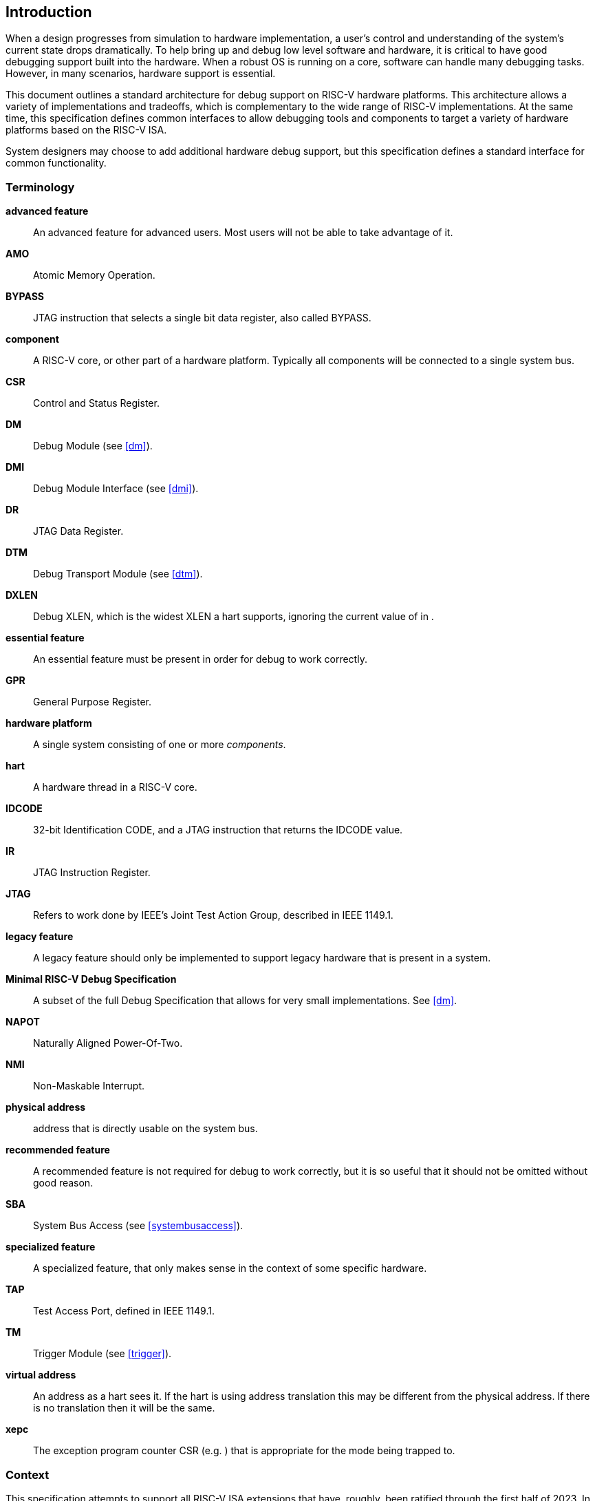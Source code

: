 [[intro]]
== Introduction

When a design progresses from simulation to hardware implementation, a
user's control and understanding of the system's current state drops
dramatically. To help bring up and debug low level software and
hardware, it is critical to have good debugging support built into the
hardware. When a robust OS is running on a core, software can handle
many debugging tasks. However, in many scenarios, hardware support is
essential.

This document outlines a standard architecture for debug support on
RISC-V hardware platforms. This architecture allows a variety of
implementations and tradeoffs, which is complementary to the wide range
of RISC-V implementations. At the same time, this specification defines
common interfaces to allow debugging tools and components to target a
variety of hardware platforms based on the RISC-V ISA.

System designers may choose to add additional hardware debug support,
but this specification defines a standard interface for common
functionality.

=== Terminology

*advanced feature*:: An advanced feature for advanced users. Most users will not be able to take advantage of it.

*AMO*:: Atomic Memory Operation.

*BYPASS*:: JTAG instruction that selects a single bit data register, also called BYPASS.

*component*:: A RISC-V core, or other part of a hardware platform. Typically all components will be connected to a single system bus.

*CSR*:: Control and Status Register.

*DM*:: Debug Module (see <<dm>>).

*DMI*:: Debug Module Interface (see <<dmi>>).

*DR*:: JTAG Data Register.

*DTM*:: Debug Transport Module (see <<dtm>>).

*DXLEN*:: Debug XLEN, which is the widest XLEN a hart supports, ignoring the current value of in .

*essential feature*:: An essential feature must be present in order for debug to work correctly.

*GPR*:: General Purpose Register.

*hardware platform*:: A single system consisting of one or more _components_.

*hart*:: A hardware thread in a RISC-V core.

*IDCODE*:: 32-bit Identification CODE, and a JTAG instruction that returns the IDCODE value.

*IR*:: JTAG Instruction Register.

*JTAG*:: Refers to work done by IEEE's Joint Test Action Group, described in IEEE 1149.1.

*legacy feature*:: A legacy feature should only be implemented to support legacy hardware that is present in a system.

*Minimal RISC-V Debug Specification*:: A subset of the full Debug Specification that allows for very small implementations. See <<dm>>.

*NAPOT*:: Naturally Aligned Power-Of-Two.

*NMI*:: Non-Maskable Interrupt.

*physical address*:: address that is directly usable on the system bus.

*recommended feature*:: A recommended feature is not required for debug to work correctly, but  it is so useful that it should not be omitted without good reason.

*SBA*:: System Bus Access (see <<systembusaccess>>).

*specialized feature*:: A specialized feature, that only makes sense in the context of some specific hardware.

*TAP*:: Test Access Port, defined in IEEE 1149.1.

*TM*:: Trigger Module (see <<trigger>>).

*virtual address*:: An address as a hart sees it. If the hart is using address translation this may be different from the physical address. If there is no translation then it will be the same.

*xepc*:: The exception program counter CSR (e.g. ) that is appropriate for the mode being trapped to.

=== Context

This specification attempts to support all RISC-V ISA extensions that
have, roughly, been ratified through the first half of 2023. In
particular, though, this specification specifically addresses features
in the following extensions:

. A
. C
. D
. F
. H
. Sm1p13
. Ss1p13
. Smstateen
. V
. Zawrs
. Zcmp
. Zicbom
. Zicboz
. Zicbop

==== Versions

Version 0.13 of this document was ratified by the RISC-V Foundation’s
board. Versions 0.13.latexmath:[$x$] are bug fix releases to that
ratified specification.

Version 0.14 was a working version that was never officially ratified.

Version 1.0 is almost entirely forwards and backwards compatible with
Version 0.13.

===== Bugfixes from 0.13 to 1.0

Changes that fix a bug in the spec:

. Fix order of operations described in <<sbdata0>>.
https://github.com/riscv/riscv-debug-spec/pull/392[#392]
. Resume ack is set after resume, in <<runcontrol>>.
https://github.com/riscv/riscv-debug-spec/pull/400[#400]
. <<sselect>> applies to <<svalue>> . https://github.com/riscv/riscv-debug-spec/pull/402[#402]
. <<mte>> only applies when action=0.
https://github.com/riscv/riscv-debug-spec/pull/411[#411]
. <<aamsize>> does not affect Argument Width.
https://github.com/riscv/riscv-debug-spec/pull/420[#420]
. Clarify that harts halt out of reset if <<haltreq>> =1.
https://github.com/riscv/riscv-debug-spec/pull/419[#419]

===== Incompatible Changes from 0.13 to 1.0

Changes that are not backwards-compatible. Debuggers or hardware
implementations that implement 0.13 will have to change something in
order to implement 1.0:

. Make haltsum0 optional if there is only one hart.
https://github.com/riscv/riscv-debug-spec/pull/505[#505]
. System bus autoincrement only happens if an access actually takes place.
(<<sbdata0>>) https://github.com/riscv/riscv-debug-spec/pull/507[#507]
. Bump <<version>> to 3. https://github.com/riscv/riscv-debug-spec/pull/512[#512]
, Require debugger to poll <<dmactive>> after lowering it.
https://github.com/riscv/riscv-debug-spec/pull/566[#566]
. Add <<pending>> to <<icount>> . https://github.com/riscv/riscv-debug-spec/pull/574[#574]
. When a selected trigger is disabled, <<tdata2>> and <<tdata3>> can be written with any value supported by any of the types this trigger supports.
https://github.com/riscv/riscv-debug-spec/pull/721[#721]
. <<tcontrol>> fields only apply to breakpoint traps, not any trap.
https://github.com/riscv/riscv-debug-spec/pull/723[#723]
. If <<version>> is greater than 0, then <<hit0>> (previously called <<mcontrol>>.``hit``) now contains 0 when a trigger fires more than one instruction after the
instruction that matched. (This information is now reflected in .)
https://github.com/riscv/riscv-debug-spec/pull/795[#795]
. If <<version>> is greater than 0, then bit 20 of <<mcontrol16>> is no longer used for timing information. (Previously the bit was called <<mcontrol>>.``timing``.)
https://github.com/riscv/riscv-debug-spec/pull/807[#807]
. If <<version>> is greater than 0, then the encodings of <<size>> for sizes greater than 64 bit have changed.
https://github.com/riscv/riscv-debug-spec/pull/807[#807]

===== Minor Changes from 0.13 to 1.0

Changes that slightly modify defined behavior. Technically backwards
incompatible, but unlikely to be noticeable:

. <<stopcount>> only applies to hart-local counters.
https://github.com/riscv/riscv-debug-spec/pull/405[#405]
. <<version>> may be invalid when <<dmactive>>=0.
https://github.com/riscv/riscv-debug-spec/pull/414[#414]
. Address triggers (<<mcontrol>>) may fire on any accessed address.
https://github.com/riscv/riscv-debug-spec/pull/421[#421]
. All trigger registers (<<csrTrigger>>) are optional. https://github.com/riscv/riscv-debug-spec/pull/431[#431]
. When extending IR, <<bypass>> still is all ones.
https://github.com/riscv/riscv-debug-spec/pull/437[#437]
. <<ebreaks>> and <<ebreaku>> are WARL. https://github.com/riscv/riscv-debug-spec/pull/458[#458]
. NMIs are disabled by <<stepie>>.
https://github.com/riscv/riscv-debug-spec/pull/465[#465]
. R/W1C fields should be cleared by writing every bit high.
https://github.com/riscv/riscv-debug-spec/pull/472[#472]
. Specify trigger priorities in <<priority>> relative to exceptions.
https://github.com/riscv/riscv-debug-spec/pull/478[#478]
. Time may pass before <<dmactive>> becomes high.
https://github.com/riscv/riscv-debug-spec/pull/500[#500]
. Clear MPRV when resuming into lower privilege mode.
https://github.com/riscv/riscv-debug-spec/pull/503[#503]
. Halt state may not be preserved across reset.
https://github.com/riscv/riscv-debug-spec/pull/504[#504]
. Hardware should clear trigger action when <<dmode>> is cleared and action is 1.
https://github.com/riscv/riscv-debug-spec/pull/501[#501]
. Change quick access exceptions to halt the target in <<acQuickaccess>>.
https://github.com/riscv/riscv-debug-spec/pull/585[#585]
. Writing 0 to <<tdata1>> forces a state where <<tdata2>> and <<tdata3>> are writable.
https://github.com/riscv/riscv-debug-spec/pull/598[#598]
. Solutions to deal with reentrancy in <<nativetrigger>> prevent triggers from
_matching_, not merely _firing_. This primarily affects behavior.
https://github.com/riscv/riscv-debug-spec/pull/722[#722]
. Attempts to access an unimplemented CSR raise an illegal instruction
exception. https://github.com/riscv/riscv-debug-spec/pull/791[#791]

===== New Features from 0.13 to 1.0

New backwards-compatible feature that did not exist before:

. Add halt groups and external triggers in <<hrgroups>>.
https://github.com/riscv/riscv-debug-spec/pull/404[#404]
. Reserve some DMI space for non-standard use. See <<custom>>, and <<custom0>> through .
https://github.com/riscv/riscv-debug-spec/pull/406[#406]
. Reserve trigger <<type>> values for non-standard use.
https://github.com/riscv/riscv-debug-spec/pull/417[#417]
. Add <<nmi>> bit to <<itrigger>>. https://github.com/riscv/riscv-debug-spec/pull/408[#408]
and https://github.com/riscv/riscv-debug-spec/pull/709[#709]
. Recommend matching on every accessed address.
https://github.com/riscv/riscv-debug-spec/pull/449[#449]
. Add resume groups in <<hrgroups>>.
https://github.com/riscv/riscv-debug-spec/pull/506[#506]
. Add <<relaxedpriv>> . https://github.com/riscv/riscv-debug-spec/pull/536[#536]
. Move <<scontext>>, renaming original to <<mscontext>>, and create <<hcontext>>.
https://github.com/riscv/riscv-debug-spec/pull/535[#535]
. Add <<mcontrol6>>, deprecating <<mcontrol>>.
https://github.com/riscv/riscv-debug-spec/pull/538[#538]
. Add hypervisor support: <<ebreakvs>>, <<ebreakvu>>, <<v>>, <<hcontext>>, <<mcontrol>>, <<mcontrol6>>, and <<priv>>.
https://github.com/riscv/riscv-debug-spec/pull/549[#549]
. Optionally make <<anyunavail>> and <<allunavail>> sticky, controlled by <<stickyunavail>>.
https://github.com/riscv/riscv-debug-spec/pull/520[#520]
. Add <<tmexttrigger>> to support trigger module external trigger inputs.
https://github.com/riscv/riscv-debug-spec/pull/543[#543]
. Describe <<mcontrol>> and <<mcontrol6>> behavior with atomic instructions.
https://github.com/riscv/riscv-debug-spec/pull/561[#561]
. Trigger hit bits must be set on fire, may be set on match.
https://github.com/riscv/riscv-debug-spec/pull/593[#593]
. Add <<sbytemask>> and <<sbytemask>> to <<textra32>> and <<textra64>>.
https://github.com/riscv/riscv-debug-spec/pull/588[#588]
. Allow debugger to request harts stay alive with keepalive bit in
<<keepalive>>.
https://github.com/riscv/riscv-debug-spec/pull/592[#592]
. Add <<ndmresetpending>> to allow a debugger to determine when ndmreset is complete.
https://github.com/riscv/riscv-debug-spec/pull/594[#594]
. Add <<intctl>> to support triggers from an interrupt controller.
https://github.com/riscv/riscv-debug-spec/pull/599[#599]

===== Incompatible Changes During 1.0 Stable

Backwards-incompatible changes between two versions that are both called
1.0 stable.

. <<nmi>> was moved from <<etrigger>> to <<itrigger>>, and is now subject to the mode bits in that trigger.

. https://github.com/riscv/riscv-debug-spec/pull/728[#728] introduced
Message Registers, which were later removed in
https://github.com/riscv/riscv-debug-spec/pull/878[#878].
. It may not be possible to read the contents of the Program Buffer using
the `progbuf` registers.
https://github.com/riscv/riscv-debug-spec/pull/731[#731]
. <<tcontrol>> fields apply to all traps, not just breakpoint traps. This reverts
https://github.com/riscv/riscv-debug-spec/pull/723[#723].
https://github.com/riscv/riscv-debug-spec/pull/880[#880]

=== About This Document

==== Structure

This document contains two parts. The main part of the document is the
specification, which is given in the numbered chapters. The second part
of the document is a set of appendices. The information in the
appendices is intended to clarify and provide examples, but is not part
of the actual specification.

==== ISA vs. non-ISA

This specification contains both ISA and non-ISA parts. The ISA parts
define self-contained ISA extensions. The other parts of the document
describe the non-ISA external debug extension. Chapters whose contents
are solely one or the other are labeled as such in their title. Chapters
without such a label apply to both ISA and non-ISA.

==== Register Definition Format

All register definitions in this document follow the format shown below.
A simple graphic shows which fields are in the register. The upper and
lower bit indices are shown to the top left and top right of each field.
The total number of bits in the field are shown below it.

After the graphic follows a table which for each field lists its name,
description, allowed accesses, and reset value. The allowed accesses are
listed in <<access>>. The reset value is either a constant or "Preset." The latter means it is an implementation-specific legal value.

Parts of the register which are currently unused are labeled with the
number 0. Software must only write 0 to those fields, and ignore their
value while reading. Hardware must return 0 when those fields are read,
and ignore the value written to them.

[NOTE]
====
This behavior enables us to use those fields later without having to
increase the values in the version fields.
====

Names of registers and their fields are hyperlinks to their definition,
and are also listed in the index on page <<singlestep>>.

===== Long Name (shortname, ``at 0x123``)

[wavedrom, ,svg]
....
{reg: [
  {bits: 8, name: 'field', type: 8, attr: ['8']},
  {bits: 24, name: '0',         type: 2, attr: ['24']},
], config: {bits: 32, hspace:512, vspace:64}}
....

[%autowidth,options="header",float="center",align="center",cols="^,<,^,<"]
|===
| Field | Description | Access | Reset
| field | Description of what this field is used for. | R/W | 15
|===

.Register Access Abbreviations
[%autowidth,options="header",float="center",align="center",cols="<,^"]
|===
| R | Read-only.
| R/W | Read/Write.
| R/W1C | Read/Write ones to Clear.  Writing 0 to every bit as no effect.
Writing 1 to every bit clears the field. The result of other writes is
undefined.
| WARZ |  Write any, read zero. A debugger may write any value. When read
this field returns 0.
| W1 | Write-only. Only writing 1 has an effect. When read the returned
value should be 0.
| WARL | Write any, read legal. A debugger may write any value. If a value
is unsupported, the implementation converts the value to one that is
supported.
|===

=== Background

There are several use cases for dedicated debugging hardware, both in
native debug and external debug. Native debug (sometimes called
self-hosted debug) refers to debug software running on a RISC-V platform
which debugs the same platform. The optional Trigger Module provides
features that are useful for native debug. External debug refers to
debug software running somewhere else, debugging the RISC-V platform via
a debug transport like JTAG. The entire document provides features that
are useful for external debug.

This specification addresses the use cases listed below. Implementations
can choose not to implement every feature, which means some use cases
might not be supported.

* Accessing hardware on a hardware platform without a working CPU.
(External debug.)
* Bootstrapping a hardware platform to test, configure, and program
components before there is any executable code path in the hardware
platform. (External debug.)
* Debugging low-level software in the absence of an OS or other
software. (External debug.)
* Debugging issues in the OS itself. (External or native debug.)
* Debugging processes running on an OS. (Native or external debug.)

=== Supported Features

The debug interface described in this specification supports the
following features:

. All hart registers (including CSRs) can be read/written.
. Memory can be accessed either from the hart's point of view, through
the system bus directly, or both.
. RV32, RV64, and future RV128 are all supported.
. Any hart in the hardware platform can be independently debugged.
. A debugger can discover almost footnote:[Notable exceptions include
information about the memory map and peripherals.] everything it needs
to know itself, without user configuration.
. Each hart can be debugged from the very first instruction executed.
. A RISC-V hart can be halted when a software breakpoint instruction is
executed.
. Hardware single-step can execute one instruction at a time.
. Debug functionality is independent of the debug transport used.
. The debugger does not need to know anything about the
microarchitecture of the harts it is debugging.
. Arbitrary subsets of harts can be halted and resumed simultaneously.
(Optional)
. Arbitrary instructions can be executed on a halted hart. That means no
new debug functionality is needed when a core has additional or custom
instructions or state, as long as there exist programs that can move
that state into GPRs. (Optional)
. Registers can be accessed without halting. (Optional)
. A running hart can be directed to execute a short sequence of
instructions, with little overhead. (Optional)
. A system bus manager allows memory access without involving any hart.
(Optional)
. A RISC-V hart can be halted when a trigger matches the PC, read/write
address/data, or an instruction opcode. (Optional)
. Harts can be grouped, and harts in the same group will all halt when
any of them halts. These groups can also react to or notify external
triggers. (Optional)

This document does not suggest a strategy or implementation for hardware
test, debugging or error detection techniques. Scan, built-in self test
(BIST), etc. are out of scope of this specification, but this
specification does not intend to limit their use in RISC-V systems.

It is possible to debug code that uses software threads, but there is no
special debug support for it.
